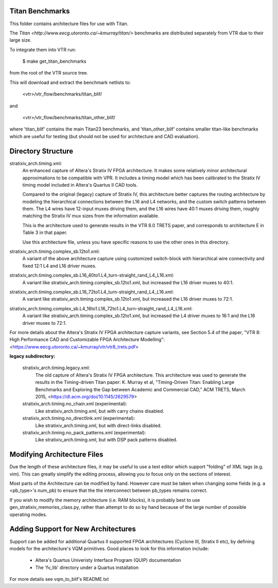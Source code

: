 Titan Benchmarks
--------------------------------------------------
This folder contains architecture files for use with Titan.

The `Titan <http://www.eecg.utoronto.ca/~kmurray/titan/>` benchmarks are distributed
separately from VTR due to their large size.

To integrate them into VTR run:

    $ make get_titan_benchmarks

from the root of the VTR source tree.

This will download and extract the benchmark netlists to:

    <vtr>/vtr_flow/benchmarks/titan_blif/

and

    <vtr>/vtr_flow/benchmarks/titan_other_blif/

where 'titan_blif' contains the main Titan23 benchmarks, and 'titan_other_blif' contains smaller 
titan-like benchmarks which are useful for testing (but should not be used for architecture and 
CAD evaluation).


Directory Structure
--------------------------------------------------

stratixiv_arch.timing.xml:
    An enhanced capture of Altera's Stratix IV FPGA architecture. It makes some 
    relatively minor architectural approximations to be compatible with VPR. It
    includes a timing model which has been calibrated to the Stratix IV timing
    model included in Altera's Quartus II CAD tools.
    
    Compared to the original (legacy) capture of Stratix IV, this architecture
    better captures the routing architecture by modeling the hierarchical connections
    between the L16 and L4 networks, and the custom switch patterns between them.
    The L4 wires have 12-input muxes driving them, and the L16 wires have 40:1 muxes
    driving them, roughly matching the Stratix IV mux sizes from the information available.

    This is the architecture used to generate results in the VTR 8.0 TRETS paper,
    and corresponds to architecture E in Table 3 in that paper.

    Use this architecture file, unless you have specific reasons to use the
    other ones in this directory.

stratixiv_arch.timing.complex_sb.12to1.xml:
    A variant of the above architecture capture using customized switch-block
    with hierarchical wire connectivity and fixed 12:1 L4 and L16 driver muxes.

stratixiv_arch.timing.complex_sb.L16_40to1.L4_turn-straight_rand_L4_L16.xml:
    A variant like stratixiv_arch.timing.complex_sb.12to1.xml, but increased the
    L16 driver muxes to 40:1.

stratixiv_arch.timing.complex_sb.L16_72to1.L4_turn-straight_rand_L4_L16.xml:
    A variant like stratixiv_arch.timing.complex_sb.12to1.xml, but increased the
    L16 driver muxes to 72:1.

stratixiv_arch.timing.complex_sb.L4_16to1.L16_72to1.L4_turn-straight_rand_L4_L16.xml:
    A variant like stratixiv_arch.timing.complex_sb.12to1.xml, but increased the
    L4 driver muxes to 16:1 and the L16 driver muxes to 72:1.

For more details about the Altera's Stratix IV FPGA architecture capture variants,
see Section 5.4 of the paper, "VTR 8: High Performance CAD and Customizable FPGA Architecture Modelling": 
<https://www.eecg.utoronto.ca/~kmurray/vtr/vtr8_trets.pdf>

**legacy subdirectory:**

    stratixiv_arch.timing.legacy.xml:
        The old capture of Altera's Stratix IV FPGA architecture.
        This architecture was used to generate the results in the Timing-driven Titan paper:
        K. Murray et al, "Timing-Driven Titan: Enabling Large Benchmarks and Exploring the
        Gap between Academic and Commercial CAD," ACM TRETS, March 2015,
        <https://dl.acm.org/doi/10.1145/2629579>

    stratixiv_arch.timing.no_chain.xml (experimental):
        Like stratixiv_arch.timing.xml, but with carry chains disabled.

    stratixiv_arch.timing.no_directlink.xml (experimental):
        Like stratixiv_arch.timing.xml, but with direct-links disabled.

    stratixiv_arch.timing.no_pack_patterns.xml (experimental):
        Like stratixiv_arch.timing.xml, but with DSP pack patterns disabled.
    
    
Modifying Architecture Files
--------------------------------------------------
Due the length of these architecture files, it may be useful to use a text 
editor which support "folding" of XML tags (e.g. vim).  This can greatly
simplify the editing process, allowing you to focus only on the sections of
interest.

Most parts of the Architecture can be modified by hand. However care must
be taken when changing some fields (e.g. a <pb_type>'s num_pb) to ensure
that the the interconnect between pb_types remains correct.

If you wish to modify the memory architecture (i.e. RAM blocks), it is 
probably best to use gen_stratixiv_memories_class.py, rather than attempt 
to do so by hand because of the large number of possible operating modes.

Adding Support for New Architectures
--------------------------------------------------
Support can be added for additional Quartus II supported FPGA architectures 
(Cyclone III, Stratix II etc), by defining models for the architecture's VQM
primitives.  Good places to look for this information include:
   * Altera's Quartus Univeristy Interface Program (QUIP) documentation
   * The 'fv_lib' directory under a Quartus installation

For more details see vqm_to_blif's README.txt
